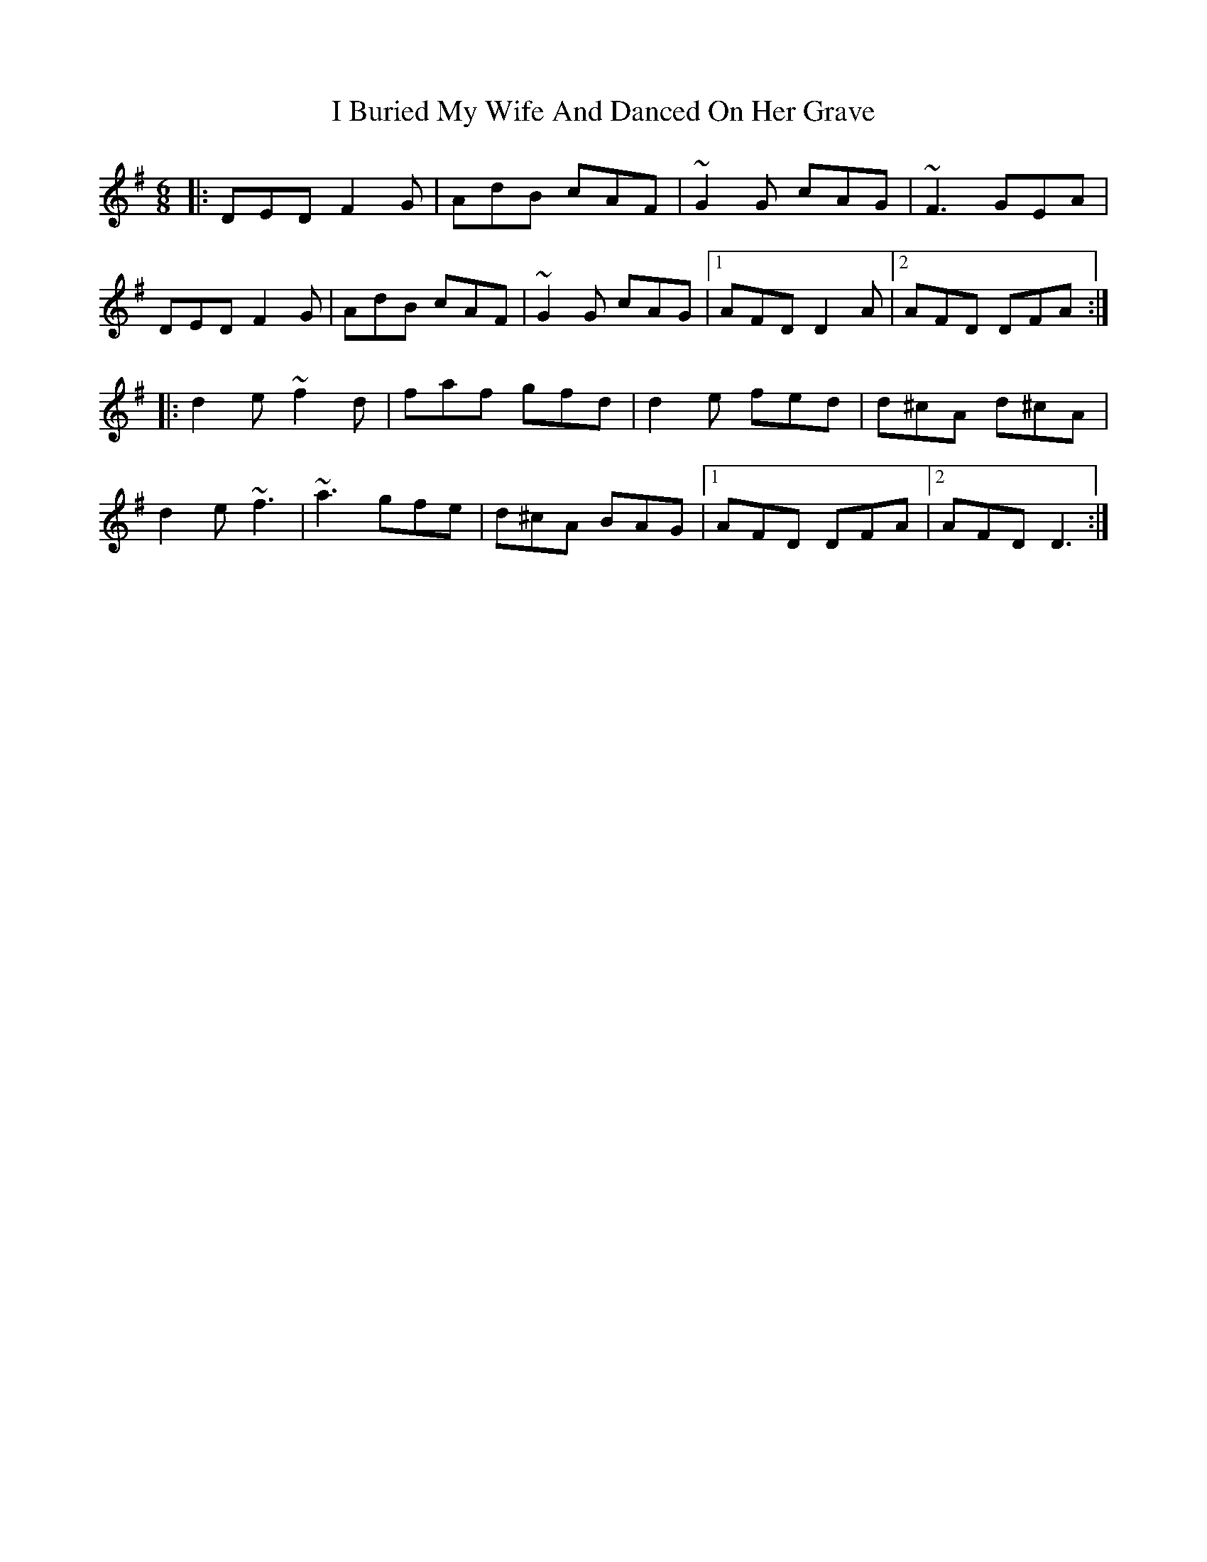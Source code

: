 X: 18503
T: I Buried My Wife And Danced On Her Grave
R: jig
M: 6/8
K: Dmixolydian
|:DED F2G|AdB cAF|~G2G cAG|~F3 GEA|
DED F2G|AdB cAF|~G2G cAG|1 AFD D2 A|2 AFD DFA:|
|:d2e ~f2d|faf gfd|d2e fed|d^cA d^cA|
d2e ~f3|~a3 gfe|d^cA BAG|1 AFD DFA|2 AFD D3:|

